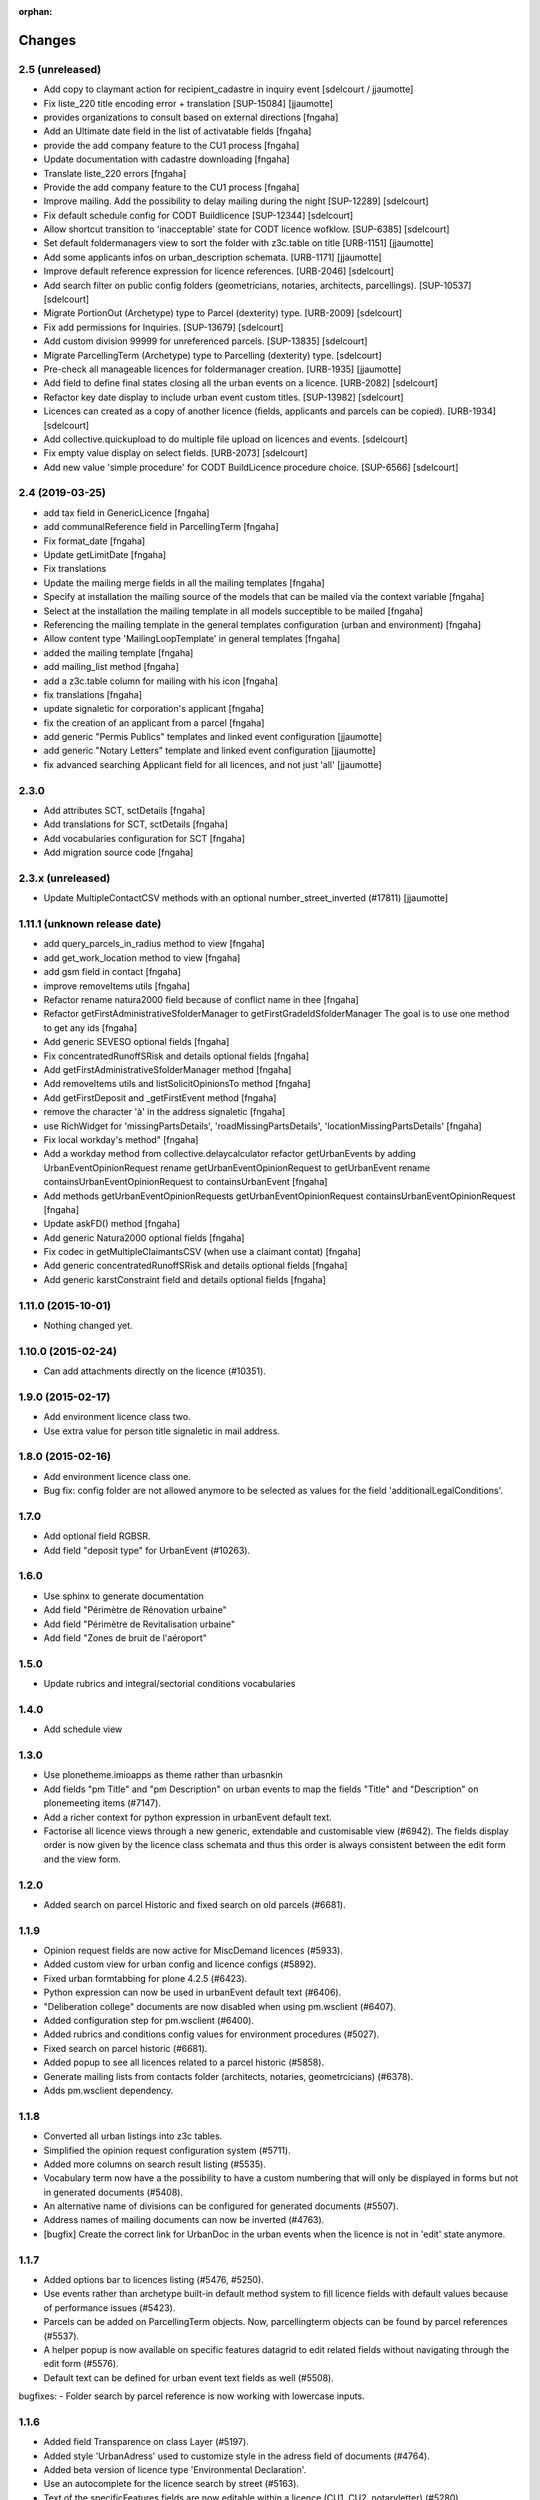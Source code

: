 :orphan:

Changes
=======
2.5 (unreleased)
----------------

- Add copy to claymant action for recipient_cadastre in inquiry event
  [sdelcourt / jjaumotte]

- Fix liste_220 title encoding error + translation [SUP-15084]
  [jjaumotte]

- provides organizations to consult based on external directions
  [fngaha]

- Add an Ultimate date field in the list of activatable fields
  [fngaha]

- provide the add company feature to the CU1 process
  [fngaha]

- Update documentation with cadastre downloading
  [fngaha]

- Translate liste_220 errors
  [fngaha]

- Provide the add company feature to the CU1 process
  [fngaha]

- Improve mailing. Add the possibility to delay mailing during the night [SUP-12289]
  [sdelcourt]

- Fix default schedule config for CODT Buildlicence [SUP-12344]
  [sdelcourt]

- Allow shortcut transition to 'inacceptable' state for CODT licence wofklow. [SUP-6385]
  [sdelcourt]

- Set default foldermanagers view to sort the folder with z3c.table on title [URB-1151]
  [jjaumotte]

- Add some applicants infos on urban_description schemata. [URB-1171]
  [jjaumotte]

- Improve default reference expression for licence references. [URB-2046]
  [sdelcourt]

- Add search filter on public config folders (geometricians, notaries, architects, parcellings). [SUP-10537]
  [sdelcourt]

- Migrate PortionOut (Archetype) type to Parcel (dexterity) type. [URB-2009]
  [sdelcourt]

- Fix add permissions for Inquiries. [SUP-13679]
  [sdelcourt]

- Add custom division 99999 for unreferenced parcels. [SUP-13835]
  [sdelcourt]

- Migrate ParcellingTerm (Archetype) type to Parcelling (dexterity) type.
  [sdelcourt]

- Pre-check all manageable licences for foldermanager creation. [URB-1935]
  [jjaumotte]
  
- Add field to define final states closing all the urban events on a licence. [URB-2082]
  [sdelcourt]

- Refactor key date display to include urban event custom titles. [SUP-13982]
  [sdelcourt]

- Licences can created as a copy of another licence (fields, applicants and parcels can be copied). [URB-1934]
  [sdelcourt]

- Add collective.quickupload to do multiple file upload on licences and events.
  [sdelcourt]

- Fix empty value display on select fields. [URB-2073]
  [sdelcourt]

- Add new value 'simple procedure' for CODT BuildLicence procedure choice. [SUP-6566]
  [sdelcourt]


2.4 (2019-03-25)
----------------
- add tax field in GenericLicence
  [fngaha]

- add communalReference field in ParcellingTerm
  [fngaha]

- Fix format_date
  [fngaha]
  
- Update getLimitDate
  [fngaha]

- Fix translations
- Update the mailing merge fields in all the mailing templates
  [fngaha]

- Specify at installation the mailing source of the models that can be mailed via the context variable
  [fngaha]

- Select at the installation the mailing template in all models succeptible to be mailed
  [fngaha]

- Referencing the mailing template in the general templates configuration (urban and environment)
  [fngaha]

- Allow content type 'MailingLoopTemplate' in general templates
  [fngaha]

- added the mailing template
  [fngaha]

- add mailing_list method
  [fngaha]

- add a z3c.table column for mailing with his icon
  [fngaha]

- fix translations
  [fngaha]

- update signaletic for corporation's applicant
  [fngaha]

- fix the creation of an applicant from a parcel
  [fngaha]

- add generic "Permis Publics" templates and linked event configuration
  [jjaumotte]

- add generic "Notary Letters" template and linked event configuration
  [jjaumotte]

- fix advanced searching Applicant field for all licences, and not just 'all'
  [jjaumotte]

2.3.0
-----
- Add attributes SCT, sctDetails
  [fngaha]

- Add translations for SCT, sctDetails
  [fngaha]

- Add vocabularies configuration for SCT
  [fngaha]

- Add migration source code
  [fngaha]

2.3.x (unreleased)
-------------------
- Update MultipleContactCSV methods with an optional number_street_inverted (#17811)
  [jjaumotte]

1.11.1 (unknown release date)
-------------------
- add query_parcels_in_radius method to view
  [fngaha]

- add get_work_location method to view
  [fngaha]

- add gsm field in contact
  [fngaha]

- improve removeItems utils
  [fngaha]

- Refactor rename natura2000 field because of conflict name in thee
  [fngaha]

- Refactor getFirstAdministrativeSfolderManager to getFirstGradeIdSfolderManager
  The goal is to use one method to get any ids
  [fngaha]

- Add generic SEVESO optional fields
  [fngaha]

- Fix concentratedRunoffSRisk and details optional fields
  [fngaha]

- Add getFirstAdministrativeSfolderManager method
  [fngaha]

- Add removeItems utils and listSolicitOpinionsTo method
  [fngaha]

- Add getFirstDeposit and _getFirstEvent method
  [fngaha]

- remove the character 'à' in the address signaletic
  [fngaha]

- use RichWidget for 'missingPartsDetails', 'roadMissingPartsDetails', 'locationMissingPartsDetails'
  [fngaha]

- Fix local workday's method"
  [fngaha]

- Add a workday method from collective.delaycalculator
  refactor getUrbanEvents by adding UrbanEventOpinionRequest
  rename getUrbanEventOpinionRequest to getUrbanEvent
  rename containsUrbanEventOpinionRequest to containsUrbanEvent
  [fngaha]

- Add methods
  getUrbanEventOpinionRequests
  getUrbanEventOpinionRequest
  containsUrbanEventOpinionRequest
  [fngaha]

- Update askFD() method
  [fngaha]

- Add generic Natura2000 optional fields
  [fngaha]

- Fix codec in getMultipleClaimantsCSV (when use a claimant contat)
  [fngaha]

- Add generic concentratedRunoffSRisk and details optional fields
  [fngaha]

- Add generic karstConstraint field and details optional fields
  [fngaha]


1.11.0 (2015-10-01)
-------------------

- Nothing changed yet.


1.10.0 (2015-02-24)
-------------------

- Can add attachments directly on the licence (#10351).


1.9.0 (2015-02-17)
------------------

- Add environment licence class two.

- Use extra value for person title signaletic in mail address.


1.8.0 (2015-02-16)
------------------

- Add environment licence class one.

- Bug fix: config folder are not allowed anymore to be selected as values
  for the field 'additionalLegalConditions'.


1.7.0
-----

- Add optional field RGBSR.

- Add field "deposit type" for UrbanEvent (#10263).


1.6.0
-----

- Use sphinx to generate documentation

- Add field "Périmètre de Rénovation urbaine"

- Add field "Périmètre de Revitalisation urbaine"

- Add field "Zones de bruit de l'aéroport"


1.5.0
-----

- Update rubrics and integral/sectorial conditions vocabularies


1.4.0
-----

- Add schedule view


1.3.0
-----

- Use plonetheme.imioapps as theme rather than urbasnkin

- Add fields "pm Title" and "pm Description" on urban events to map the fields "Title"
  and "Description" on plonemeeting items (#7147).

- Add a richer context for python expression in urbanEvent default text.

- Factorise all licence views through a new generic, extendable and customisable view (#6942).
  The fields display order is now given by the licence class schemata and thus this order
  is always consistent between the edit form and the view form.


1.2.0
------

- Added search on parcel Historic and fixed search on old parcels (#6681).


1.1.9
-----

- Opinion request fields are now active for MiscDemand licences (#5933).

- Added custom view for urban config and licence configs (#5892).

- Fixed urban formtabbing for plone 4.2.5 (#6423).

- Python expression can now be used in urbanEvent default text (#6406).

- "Deliberation college" documents are now disabled when using pm.wsclient (#6407).

- Added configuration step for pm.wsclient (#6400).

- Added rubrics and conditions config values for environment procedures (#5027).

- Fixed search on parcel historic (#6681).

- Added popup to see all licences related to a parcel historic (#5858).

- Generate mailing lists from contacts folder (architects, notaries, geometrcicians) (#6378).

- Adds pm.wsclient dependency.


1.1.8
-----

- Converted all urban listings into z3c tables.

- Simplified the opinion request configuration system (#5711).

- Added more columns on search result listing (#5535).

- Vocabulary term now have a the possibility to have a custom numbering that will only be displayed in forms but
  not in generated documents (#5408).

- An alternative name of divisions can be configured for generated documents (#5507).

- Address names of mailing documents can now be inverted (#4763).

- [bugfix] Create the correct link for UrbanDoc in the urban events when the licence is not
  in 'edit' state anymore.


1.1.7
-----

- Added options bar to licences listing (#5476, #5250).

- Use events rather than archetype built-in default method system to fill licence fields with default values
  because of performance issues (#5423).

- Parcels can be added on ParcellingTerm objects. Now, parcellingterm objects can be found by parcel references (#5537).

- A helper popup is now available on specific features datagrid to edit related fields without navigating through the
  edit form (#5576).

- Default text can be defined for urban event text fields as well (#5508).

bugfixes:
- Folder search by parcel reference is now working with lowercase inputs.


1.1.6
-----

- Added field Transparence on class Layer (#5197).

- Added style 'UrbanAdress' used to customize style in the adress field of documents (#4764).

- Added beta version of licence type 'Environmental Declaration'.

- Use an autocomplete for the licence search by street (#5163).

- Text of the specificFeatures fields are now editable within a licence (CU1, CU2, notaryletter) (#5280).

- Added an optional field 'architects' on MiscDemand class (#5286).

- Added field 'represented by society' on applicant/proprietary (#5282).

- Now, the licence search works with old parcels references and also works with incomplete parcels references as well (#5099).

- Urban editors can now add parcels manually (#5285).

- Added validator on reference field to check that each reference is unique (#5430).

- Show historic of old parcels on licences "map" tab and allow to show the location of their "children" (#4754).

- Urban editors can now add parcel owner manually on inquiry events (#5289).

- Added search by "folder reference" in urban folder search (#4878).

- Licences tabs can be renamed and reordered (#5465).

bugfixes:
- UrbanEvent view doesnt crash anymore when a wrong TAL condition is defined on an UrbanDoc.
- corrected template "accuse de reception d'une reclamation" (#5168, #5198).
- corrected the display of the specificFeatures for notary letters.
- The "50m area" used in inquiries doesnt crash anymore when finding parcel owner without address (#5376).
- Added warning on inquiry event when parcel owners without adress are found (#5289).
